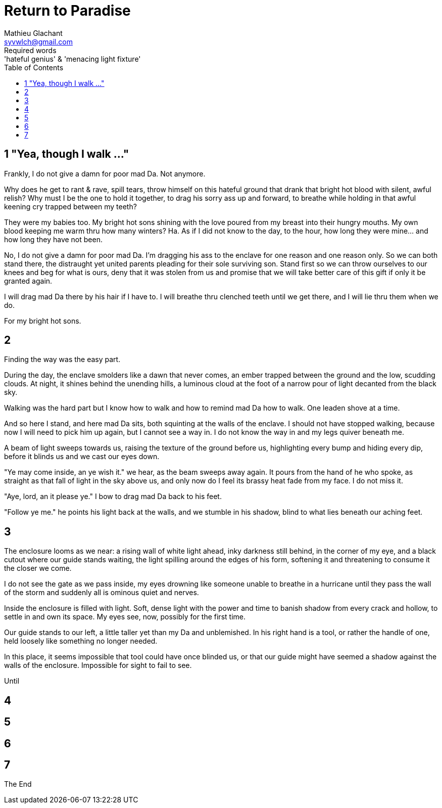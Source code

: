 = Return to Paradise
Mathieu Glachant <syvwlch@gmail.com>
Required words: 'hateful genius' & 'menacing light fixture'
:toc:

== 1 "Yea, though I walk ..."
// Establish dramatis personae.

Frankly, I do not give a damn for poor mad Da. Not anymore.

Why does he get to rant & rave, spill tears, throw himself on this hateful ground that drank that bright hot blood with silent, awful relish? Why must I be the one to hold it together, to drag his sorry ass up and forward, to breathe while holding in that awful keening cry trapped between my teeth?

They were my babies too. My bright hot sons shining with the love poured from my breast into their hungry mouths. My own blood keeping me warm thru how many winters? Ha. As if I did not know to the day, to the hour, how long they were mine... and how long they have not been.

No, I do not give a damn for poor mad Da. I'm dragging his ass to the enclave for one reason and one reason only. So we can both stand there, the distraught yet united parents pleading for their sole surviving son. Stand first so we can throw ourselves to our knees and beg for what is ours, deny that it was stolen from us and promise that we will take better care of this gift if only it be granted again.

I will drag mad Da there by his hair if I have to. I will breathe thru clenched teeth until we get there, and I will lie thru them when we do.

For my bright hot sons.

== 2
// Get past gatekeeper and into garden

Finding the way was the easy part.

During the day, the enclave smolders like a dawn that never comes, an ember trapped between the ground and the low, scudding clouds. At night, it shines behind the unending hills, a luminous cloud at the foot of a narrow pour of light decanted from the black sky.

Walking was the hard part but I know how to walk and how to remind mad Da how to walk. One leaden shove at a time.

And so here I stand, and here mad Da sits, both squinting at the walls of the enclave. I should not have stopped walking, because now I will need to pick him up again, but I cannot see a way in. I do not know the way in and my legs quiver beneath me.

A beam of light sweeps towards us, raising the texture of the ground before us, highlighting every bump and hiding every dip, before it blinds us and we cast our eyes down.

"Ye may come inside, an ye wish it." we hear, as the beam sweeps away again. It pours from the hand of he who spoke, as straight as that fall of light in the sky above us, and only now do I feel its brassy heat fade from my face. I do not miss it.

"Aye, lord, an it please ye." I bow to drag mad Da back to his feet.

"Follow ye me." he points his light back at the walls, and we stumble in his shadow, blind to what lies beneath our aching feet.

== 3
// Meet gardener. Must choose to lose knowledge in order to stay.

The enclosure looms as we near: a rising wall of white light ahead, inky darkness still behind, in the corner of my eye, and a black cutout where our guide stands waiting, the light spilling around the edges of his form, softening it and threatening to consume it the closer we come.

I do not see the gate as we pass inside, my eyes drowning like someone unable to breathe in a hurricane until they pass the wall of the storm and suddenly all is ominous quiet and nerves.

Inside the enclosure is filled with light. Soft, dense light with the power and time to banish shadow from every crack and hollow, to settle in and own its space. My eyes see, now, possibly for the first time.

Our guide stands to our left, a little taller yet than my Da and unblemished. In his right hand is a tool, or rather the handle of one, held loosely like something no longer needed.

In this place, it seems impossible that tool could have once blinded us, or that our guide might have seemed a shadow against the walls of the enclosure. Impossible for sight to fail to see.

Until

== 4
// Shed clothing and other trappings of knowledge. Find tree 'menacing light fixture'.

== 5
// Talk Da into choice. See results in him.

== 6
// Choose. Meet serpent 'Hateful genius'. Serpent explains what she lost.

== 7
// Gardener explains what she gained. Takes her to sleeping Da, calling her Eve.


The End

